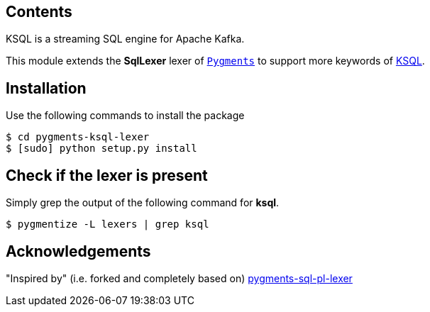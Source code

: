 == Contents

KSQL is a streaming SQL engine for Apache Kafka. 

This module extends the *SqlLexer* lexer of http://pygments.org/[`Pygments`] to support more
keywords of https://www.confluent.io/product/ksql/[KSQL].

== Installation

Use the following commands to install the package::

[source,bash]
----
$ cd pygments-ksql-lexer
$ [sudo] python setup.py install
----

== Check if the lexer is present

Simply grep the output of the following command for **ksql**.::

[source,bash]
----
$ pygmentize -L lexers | grep ksql
----

== Acknowledgements

"Inspired by" (i.e. forked and completely based on) https://github.com/mitakas/pygments-sql-pl-lexer[pygments-sql-pl-lexer]
